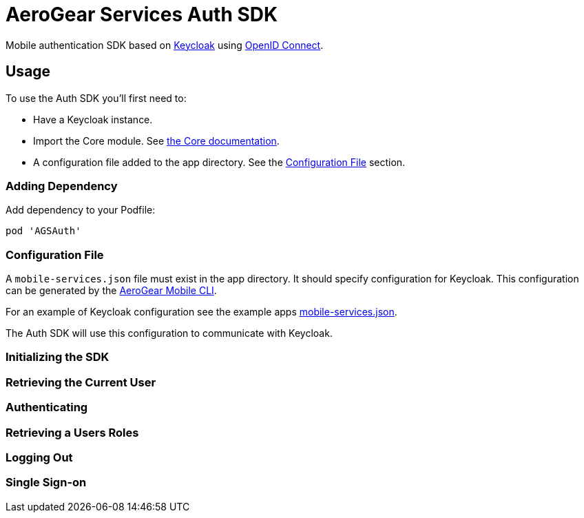 = AeroGear Services Auth SDK

Mobile authentication SDK based on link:http://www.keycloak.org/[Keycloak] using link:http://openid.net/connect/[OpenID Connect].

== Usage

To use the Auth SDK you'll first need to:

* Have a Keycloak instance.
* Import the Core module. See link:./core/README.adoc[the Core documentation].
* A configuration file added to the app directory. See the <<Configuration File>> section.

=== Adding Dependency

Add dependency to your Podfile:

```
pod 'AGSAuth'
```

=== Configuration File

A `mobile-services.json` file must exist in the app directory. It should specify configuration
for Keycloak. This configuration can be generated by the link:https://github.com/aerogear/mobile-cli[AeroGear Mobile CLI].

For an example of Keycloak configuration see the example apps link:../../example/AeroGearSdkExample/mobile-services.json[mobile-services.json].

The Auth SDK will use this configuration to communicate with Keycloak.

=== Initializing the SDK


=== Retrieving the Current User


=== Authenticating


=== Retrieving a Users Roles


=== Logging Out


=== Single Sign-on
